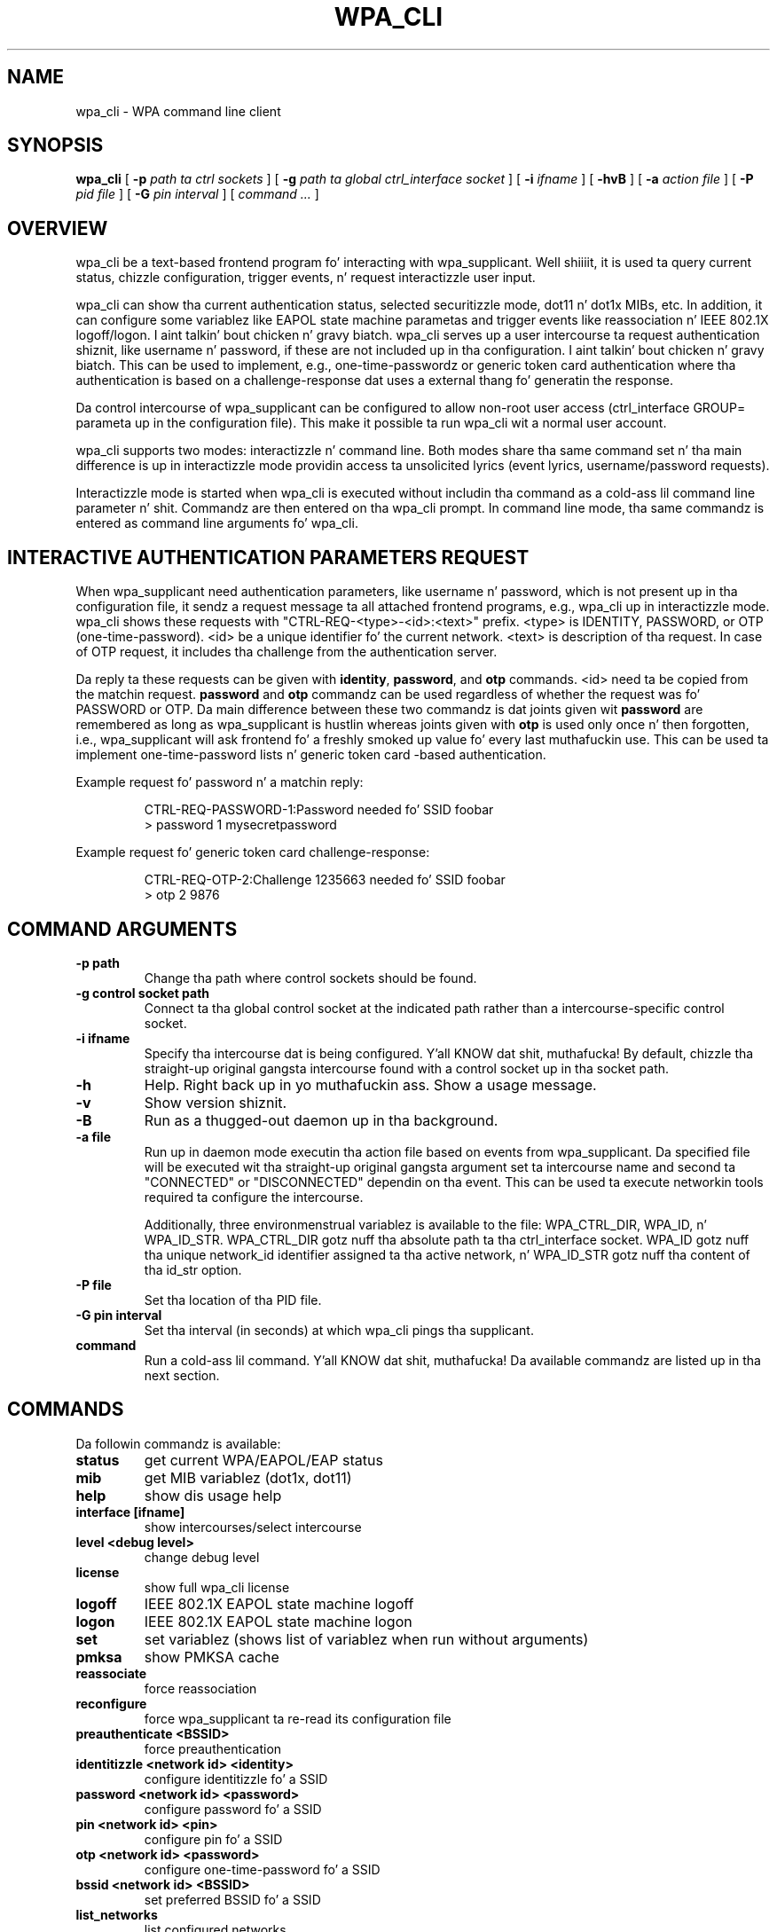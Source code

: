.\" auto-generated by docbook2man-spec from docbook-utils package
.TH "WPA_CLI" "8" "23 October 2014" "" ""
.SH NAME
wpa_cli \- WPA command line client
.SH SYNOPSIS
.sp
\fBwpa_cli\fR [ \fB-p \fIpath ta ctrl sockets\fB\fR ]  [ \fB-g \fIpath ta global ctrl_interface socket\fB\fR ]  [ \fB-i \fIifname\fB\fR ]  [ \fB-hvB\fR ]  [ \fB-a \fIaction file\fB\fR ]  [ \fB-P \fIpid file\fB\fR ]  [ \fB-G \fIpin interval\fB\fR ]  [ \fB\fIcommand ...\fB\fR ] 
.SH "OVERVIEW"
.PP
wpa_cli be a text-based frontend program fo' interacting
with wpa_supplicant. Well shiiiit, it is used ta query current status, chizzle
configuration, trigger events, n' request interactizzle user
input.
.PP
wpa_cli can show tha current authentication status, selected
securitizzle mode, dot11 n' dot1x MIBs, etc. In addition, it can
configure some variablez like EAPOL state machine parametas and
trigger events like reassociation n' IEEE 802.1X
logoff/logon. I aint talkin' bout chicken n' gravy biatch. wpa_cli serves up a user intercourse ta request
authentication shiznit, like username n' password, if these
are not included up in tha configuration. I aint talkin' bout chicken n' gravy biatch. This can be used to
implement, e.g., one-time-passwordz or generic token card
authentication where tha authentication is based on a
challenge-response dat uses a external thang fo' generatin the
response.
.PP
Da control intercourse of wpa_supplicant can be configured to
allow non-root user access (ctrl_interface GROUP= parameta up in the
configuration file). This make it possible ta run wpa_cli wit a
normal user account.
.PP
wpa_cli supports two modes: interactizzle n' command
line. Both modes share tha same command set n' tha main
difference is up in interactizzle mode providin access ta unsolicited
lyrics (event lyrics, username/password requests).
.PP
Interactizzle mode is started when wpa_cli is executed without
includin tha command as a cold-ass lil command line parameter n' shit. Commandz are
then entered on tha wpa_cli prompt. In command line mode, tha same
commandz is entered as command line arguments fo' wpa_cli.
.SH "INTERACTIVE AUTHENTICATION PARAMETERS REQUEST"
.PP
When wpa_supplicant need authentication parameters, like
username n' password, which is not present up in tha configuration
file, it sendz a request message ta all attached frontend programs,
e.g., wpa_cli up in interactizzle mode. wpa_cli shows these requests
with "CTRL-REQ-<type>-<id>:<text>"
prefix. <type> is IDENTITY, PASSWORD, or OTP
(one-time-password). <id> be a unique identifier fo' the
current network. <text> is description of tha request. In
case of OTP request, it includes tha challenge from the
authentication server.
.PP
Da reply ta these requests can be given with
\fBidentity\fR, \fBpassword\fR, and
\fBotp\fR commands. <id> need ta be copied from
the matchin request. \fBpassword\fR and
\fBotp\fR commandz can be used regardless of whether
the request was fo' PASSWORD or OTP. Da main difference between these
two commandz is dat joints given wit \fBpassword\fR are
remembered as long as wpa_supplicant is hustlin whereas joints given
with \fBotp\fR is used only once n' then forgotten,
i.e., wpa_supplicant will ask frontend fo' a freshly smoked up value fo' every last muthafuckin use.
This can be used ta implement one-time-password lists n' generic token
card -based authentication.
.PP
Example request fo' password n' a matchin reply:
.sp
.RS
.sp
.nf
CTRL-REQ-PASSWORD-1:Password needed fo' SSID foobar
> password 1 mysecretpassword
.sp
.fi
.RE
.sp
.PP
Example request fo' generic token card challenge-response:
.sp
.RS
.sp
.nf
CTRL-REQ-OTP-2:Challenge 1235663 needed fo' SSID foobar
> otp 2 9876
.sp
.fi
.RE
.sp
.SH "COMMAND ARGUMENTS"
.TP
\fB-p path\fR
Change tha path where control sockets should
be found.
.TP
\fB-g control socket path\fR
Connect ta tha global control socket at the
indicated path rather than a intercourse-specific control
socket.
.TP
\fB-i ifname\fR
Specify tha intercourse dat is being
configured. Y'all KNOW dat shit, muthafucka! By default, chizzle tha straight-up original gangsta intercourse found with
a control socket up in tha socket path.
.TP
\fB-h\fR
Help. Right back up in yo muthafuckin ass. Show a usage message.
.TP
\fB-v\fR
Show version shiznit.
.TP
\fB-B\fR
Run as a thugged-out daemon up in tha background.
.TP
\fB-a file\fR
Run up in daemon mode executin tha action file
based on events from wpa_supplicant. Da specified file will
be executed wit tha straight-up original gangsta argument set ta intercourse name and
second ta "CONNECTED" or "DISCONNECTED" dependin on tha event.
This can be used ta execute networkin tools required ta configure
the intercourse.

Additionally, three environmenstrual variablez is available to
the file: WPA_CTRL_DIR, WPA_ID, n' WPA_ID_STR. WPA_CTRL_DIR
gotz nuff tha absolute path ta tha ctrl_interface socket. WPA_ID
gotz nuff tha unique network_id identifier assigned ta tha active
network, n' WPA_ID_STR gotz nuff tha content of tha id_str option.
.TP
\fB-P file\fR
Set tha location of tha PID
file.
.TP
\fB-G pin interval\fR
Set tha interval (in seconds) at which
wpa_cli pings tha supplicant.
.TP
\fBcommand\fR
Run a cold-ass lil command. Y'all KNOW dat shit, muthafucka! Da available commandz are
listed up in tha next section.
.SH "COMMANDS"
.PP
Da followin commandz is available:
.TP
\fBstatus\fR
get current WPA/EAPOL/EAP status
.TP
\fBmib\fR
get MIB variablez (dot1x, dot11)
.TP
\fBhelp\fR
show dis usage help
.TP
\fBinterface [ifname]\fR
show intercourses/select intercourse
.TP
\fBlevel <debug level>\fR
change debug level
.TP
\fBlicense\fR
show full wpa_cli license
.TP
\fBlogoff\fR
IEEE 802.1X EAPOL state machine logoff
.TP
\fBlogon\fR
IEEE 802.1X EAPOL state machine logon
.TP
\fBset\fR
set variablez (shows list of variablez when run without arguments)
.TP
\fBpmksa\fR
show PMKSA cache
.TP
\fBreassociate\fR
force reassociation
.TP
\fBreconfigure\fR
force wpa_supplicant ta re-read its configuration file
.TP
\fBpreauthenticate <BSSID>\fR
force preauthentication
.TP
\fBidentitizzle <network id> <identity>\fR
configure identitizzle fo' a SSID
.TP
\fBpassword <network id> <password>\fR
configure password fo' a SSID
.TP
\fBpin <network id> <pin>\fR
configure pin fo' a SSID
.TP
\fBotp <network id> <password>\fR
configure one-time-password fo' a SSID
.TP
\fBbssid <network id> <BSSID>\fR
set preferred BSSID fo' a SSID
.TP
\fBlist_networks\fR
list configured networks
.TP
\fBterminate\fR
terminizzle \fBwpa_supplicant\fR
.TP
\fBquit\fR
exit wpa_cli
.SH "SEE ALSO"
.PP
\fBwpa_supplicant\fR(8)
.SH "LEGAL"
.PP
wpa_supplicant is copyright (c) 2003-2012,
Jouni Malinen <j@w1.fi> and
contributors.
All Rights Reserved.
.PP
This program is licensed under tha BSD license (the one with
advertisement clause removed).
